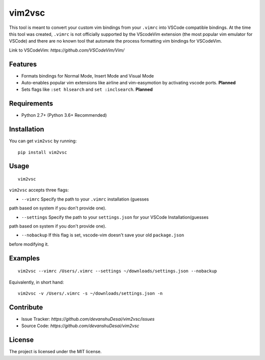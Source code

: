vim2vsc
========

This tool is meant to convert your custom vim bindings from your ``.vimrc`` into 
VSCode compatible bindings. At the time this tool was created, ``.vimrc`` is not
officially supported by the VScodeVim extension (the most popular vim emulator
for VSCode) and there are no known tool that automate the process formatting vim 
bindings for VSCodeVim.

Link to VSCodeVim: `https://github.com/VSCodeVim/Vim/`

Features
--------

- Formats bindings for Normal Mode, Insert Mode and Visual Mode

- Auto-enables popular vim extensions like airline and vim-easymotion by activating vscode ports. **Planned**

- Sets flags like ``:set hlsearch`` and ``set :inclsearch``. **Planned**

Requirements
------------
- Python 2.7+ (Python 3.6+ Recommended)

Installation
------------

You can get ``vim2vsc`` by running:

::

    pip install vim2vsc

Usage
-----------

::
    
    vim2vsc

``vim2vsc`` accepts three flags:

- ``--vimrc`` Specify the path to your ``.vimrc`` installation (guesses 
path based on system if you don't provide one).

- ``--settings`` Specify the path to your ``settings.json`` for your VSCode Installation(guesses 
path based on system if you don't provide one).

- ``--nobackup`` If this flag is set, vscode-vim doesn't save your old ``package.json``
before modifying it.

Examples
----------

::

    vim2vsc --vimrc /Users/.vimrc --settings ~/downloads/settings.json --nobackup

Equivalently, in short hand:

::

    vim2vsc -v /Users/.vimrc -s ~/downloads/settings.json -n

Contribute
----------

- Issue Tracker: `https://github.com/devanshuDesai/vim2vsc/issues`
- Source Code: `https://github.com/devanshuDesai/vim2vsc`


License
-------

The project is licensed under the MIT license.
